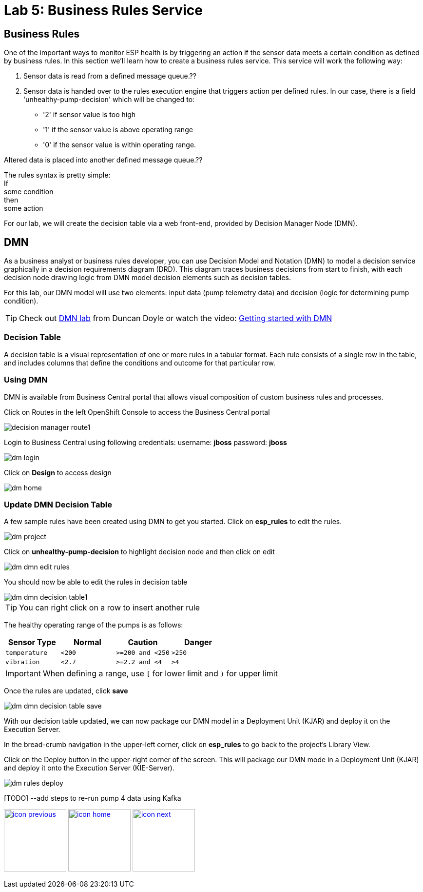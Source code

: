 :imagesdir: images
:icons: font
:source-highlighter: prettify

= Lab 5: Business Rules Service

== Business Rules
One of the important ways to monitor ESP health is by triggering an action if the sensor data meets a certain condition as defined by business rules. In this section we’ll learn how to create a business rules service. This service will work the following way:

1. Sensor data is read from a defined message queue.??
2. Sensor data is handed over to the rules execution engine that triggers action per defined rules. In our case, there is a field 'unhealthy-pump-decision' which will be changed to:
- '2' if sensor value is too high
- '1' if the sensor value  is above operating range
- '0' if the sensor value is within operating range.

Altered data is placed into another defined message queue.??

The rules syntax is pretty simple: +
If +
   some condition +
then +
   some action

For our lab, we will create the decision table via a web front-end, provided by Decision Manager Node (DMN).


== DMN

As a business analyst or business rules developer, you can use Decision Model and Notation (DMN) to model a decision service graphically in a decision requirements diagram (DRD). This diagram traces business decisions from start to finish, with each decision node drawing logic from DMN model decision elements such as decision tables.

For this lab, our DMN model will use two elements: input data (pump telemetry data) and decision (logic for determining pump condition).

TIP: Check out link:https://gitlab.consulting.redhat.com/ddoyle/bxms_decision_mgmt_foundations/blob/pam73-enablement-new-content/modules/06_Intermediate_DMN/06_1_deploy_DMN_Lab.adoc[DMN lab] from Duncan Doyle
or watch the video: link:https://www.youtube.com/watch?v=Su7pR0Yj4W0video[Getting started with DMN]

=== Decision Table
A decision table is a visual representation of one or more rules in a tabular format. Each rule consists of a single row in the table, and includes columns that define the conditions and outcome for that particular row.

=== Using DMN
DMN is available from Business Central portal that allows visual composition of custom business rules and processes.

Click on Routes in the left OpenShift Console to access the Business Central portal

image::decision-manager-route1.png[]

Login to Business Central using following credentials:
username: *jboss*
password: *jboss*

image::dm-login.png[]

Click on *Design* to access design

image::dm-home.png[]

=== Update DMN Decision Table

A few sample rules have been created using DMN to get you started. Click on *esp_rules* to edit the rules.

image::dm-project.png[]

Click on *unhealthy-pump-decision* to highlight decision node and then click on edit

image::dm-dmn-edit_rules.png[]

You should now be able to edit the rules in decision table

image::dm-dmn-decision_table1.png[]

TIP: You can right click on a row to insert another rule

The healthy operating range of the pumps is as follows:

[cols="4",options="header"]
|=======
|Sensor Type        |Normal  |Caution           |Danger
|`temperature`      |`<200`  |`>=200 and <250`  |`>250`
|`vibration`        |`<2.7`  |`>=2.2 and <4`    |`>4`
|=======

IMPORTANT: When defining a range, use `[` for lower limit and `)` for upper limit


Once the rules are updated, click *save*

image::dm-dmn-decision_table_save.png[]

With our decision table updated, we can now package our DMN model in a Deployment Unit (KJAR) and deploy it on the Execution Server.

In the bread-crumb navigation in the upper-left corner, click on *esp_rules* to go back to the project’s Library View.

Click on the Deploy button in the upper-right corner of the screen. This will package our DMN mode in a Deployment Unit (KJAR) and deploy it onto the Execution Server (KIE-Server).

image::dm-rules-deploy.png[]

[TODO] --add steps to re-run pump 4 data using Kafka

[.text-center]
image:icons/icon-previous.png[align=left, width=128, link=lab_4.html] image:icons/icon-home.png[align="center",width=128, link=lab_content.html] image:icons/icon-next.png[align="right"width=128, link=lab_6.html]
